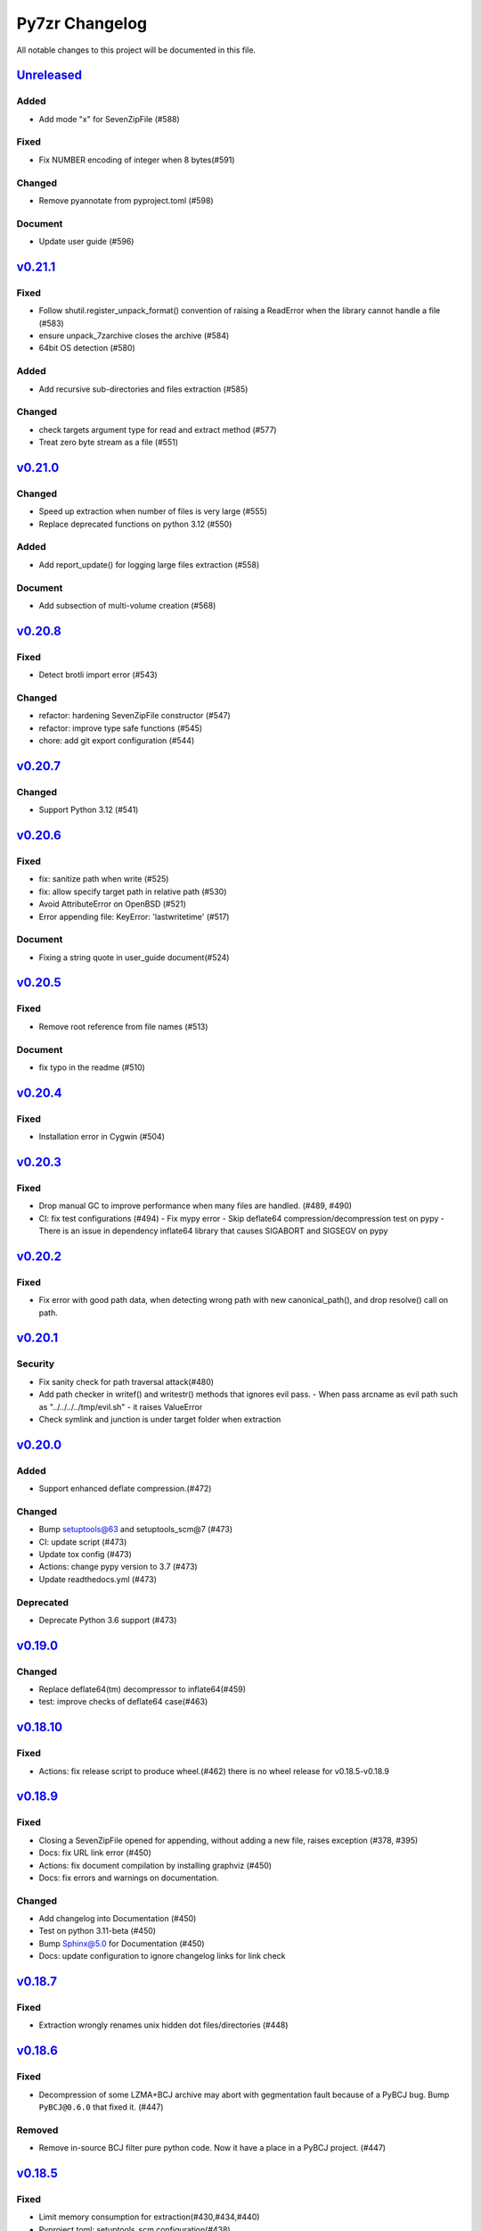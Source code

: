.. _changelog:

===============
Py7zr Changelog
===============

All notable changes to this project will be documented in this file.

`Unreleased`_
=============

Added
-----
* Add mode "x" for SevenZipFile (#588)

Fixed
-----
* Fix NUMBER encoding of integer when 8 bytes(#591)

Changed
-------
* Remove pyannotate from pyproject.toml (#598)

Document
--------
* Update user guide (#596)

`v0.21.1`_
==========
Fixed
-----
* Follow shutil.register_unpack_format() convention of raising a ReadError
  when the library cannot handle a file (#583)
* ensure unpack_7zarchive closes the archive (#584)
* 64bit OS detection (#580)

Added
-----
* Add recursive sub-directories and files extraction (#585)

Changed
-------
* check targets argument type for read and extract method (#577)
* Treat zero byte stream as a file (#551)

`v0.21.0`_
==========
Changed
-------
* Speed up extraction when number of files is very large (#555)
* Replace deprecated functions on python 3.12 (#550)

Added
-----
* Add report_update() for logging large files extraction (#558)

Document
--------
* Add subsection of multi-volume creation (#568)

`v0.20.8`_
==========
Fixed
-----
* Detect brotli import error (#543)

Changed
-------
* refactor: hardening SevenZipFile constructor (#547)
* refactor: improve type safe functions (#545)
* chore: add git export configuration (#544)

`v0.20.7`_
==========
Changed
-------
* Support Python 3.12 (#541)

`v0.20.6`_
==========

Fixed
-----
* fix: sanitize path when write (#525)
* fix: allow specify target path in relative path (#530)
* Avoid AttributeError on OpenBSD (#521)
* Error appending file: KeyError: 'lastwritetime' (#517)

Document
--------
* Fixing a string quote in user_guide document(#524)

`v0.20.5`_
==========

Fixed
-----
* Remove root reference from file names (#513)

Document
--------
* fix typo in the readme (#510)

`v0.20.4`_
==========

Fixed
-----
* Installation error in Cygwin (#504)


`v0.20.3`_
==========

Fixed
-----

* Drop manual GC to improve performance when many files are handled. (#489, #490)
* CI: fix test configurations (#494)
  - Fix mypy error
  - Skip deflate64 compression/decompression test on pypy
  - There is an issue in dependency inflate64 library that causes SIGABORT and SIGSEGV on pypy

`v0.20.2`_
==========

Fixed
-----

* Fix error with good path data, when detecting wrong path
  with new canonical_path(), and drop resolve() call on path.

`v0.20.1`_
==========

Security
--------

* Fix sanity check for path traversal attack(#480)
* Add path checker in writef() and writestr() methods that ignores evil pass.
  - When pass arcname as evil path such as "../../../../tmp/evil.sh"
  - it raises ValueError
* Check symlink and junction is under target folder when extraction

`v0.20.0`_
==========

Added
-----
* Support enhanced deflate compression.(#472)

Changed
-------
* Bump setuptools@63 and setuptools_scm@7 (#473)
* CI: update script (#473)
* Update tox config (#473)
* Actions: change pypy version to 3.7 (#473)
* Update readthedocs.yml (#473)

Deprecated
----------
* Deprecate Python 3.6 support (#473)


`v0.19.0`_
==========

Changed
-------

* Replace deflate64(tm) decompressor to inflate64(#459)
* test: improve checks of deflate64 case(#463)

`v0.18.10`_
===========

Fixed
-----

* Actions: fix release script to produce wheel.(#462)
  there is no wheel release for v0.18.5-v0.18.9

`v0.18.9`_
==========

Fixed
-----

* Closing a SevenZipFile opened for appending, without adding a new file, raises exception (#378, #395)
* Docs: fix URL link error (#450)
* Actions: fix document compilation by installing graphviz (#450)
* Docs: fix errors and warnings on documentation.

Changed
-------

* Add changelog into Documentation (#450)
* Test on python 3.11-beta (#450)
* Bump Sphinx@5.0 for Documentation (#450)
* Docs: update configuration to ignore changelog links for link check

`v0.18.7`_
==========

Fixed
-----

* Extraction wrongly renames unix hidden dot files/directories (#448)

`v0.18.6`_
==========

Fixed
-----

* Decompression of some LZMA+BCJ archive may abort with gegmentation fault
  because of a PyBCJ bug. Bump ``PyBCJ@0.6.0`` that fixed it. (#447)

Removed
-------

* Remove in-source BCJ filter pure python code.
  Now it have a place in a PyBCJ project. (#447)

`v0.18.5`_
==========

Fixed
-----
* Limit memory consumption for extraction(#430,#434,#440)
* Pyproject.toml: setuptools_scm configuration(#438)

Changed
-------
* Build package with ``pip wheel`` with python 3.9 on Ubuntu 20.04
* Check py3.8, 3.9 and 3.10 on Azure-Pipelines CI/CD.

`v0.18.4`_
==========

Fixed
-----
* Raise exception properly when threaded extraction(#431,#432)
* Actions: fix tox test(#433)

Changed
-------
* Change pyproject.toml:license table to be text key and SPDX license name(#435, #436)

`v0.18.3`_
==========

Fixed
-----
* ppmd: send extra byte b"\0" to pyppmd.Ppmd7Decompressor,
  when input is exhausted, but it indicate needs_input.
  This is a same behavior as p7zip decoder does. (#417)
* README: fix example code(#426)

Changed
-------
* Bump ``PyPPMd@0.18.1`` (#420,#427)
* pyproject.toml: Add project section(#428)

`v0.18.1`_
==========

Changed
-------
* Limit dependency pyppmd to v0.17.x

Fixed
-----
* Fix mypy error with mypy 0.940(#421)

`v0.18.0`_
==========

Added
-----
* Support DEFLATE64 decompression(#399)

Fixed
-----
* Docs: fix typo for readall method argument(#416)

Changed
-------
* Get status down for PPMd compression/decompression(#418)
  PPMd decompression has a bug easily to fail decompression.

`v0.17.4`_
==========

Fixed
-----
* When extracting and target archive compressed with unsupported LZMA2+BCJ2, py7zr raise unexpected exception. Fix to raise better exception message

Changed
-------
* docs: Add explanation of empty file specification

`v0.17.3`_
==========

Security
--------
* Check against directory traversal attack by file pathes in archive (#406,#407)

`v0.17.2`_
==========

Fixed
-----
* writef method detect wrong size of data(#397)

Changed
-------
* Improve callback object check and error message(#387)

`v0.17.1`_
==========

Fixed
-----
* Allow 7zAES+LZMA2+BCJ combination for compression(#392)
* Argument error when raising UnsupportedCompressionMethodError(#394)
* Detect memory leak in test and fix some leaks(#388)
* Fix filename and property decode in UTF-16(#391)

Changed
-------
* Azure: use ``macos@10.15`` for test(#389)

`v0.17.0`_
==========

Fixed
-----
* Extraction: overwrite a symbolic link sometimes failed(#383)
* Allow creation of archive without any write call(#369,#372)
* Type check configuration update (#384)
* Adjust for type check errors (#384)

`v0.16.4`_
==========

Fixed
-----
* Win32 file namespace convention doesn't work on Cygwin(#380,#381)
* Win32 file namespace convention doesn't work for network path(#380)

`v0.16.3`_
==========

Fixed
-----
* Reduce memory consumptions and fix memory_error on 32bit python (#370,#373,#374,#375)

Added
-----
* Add CI test for python 3.10 (#371)

`v0.16.2`_
==========

Added
-----
* Bundle type hint data
* README: Add conda recipe(#342)

Changed
-------
* Use PyBCJ instead of bcj-cffi.(#368)
* Docs: change recommended python versions
* CI: benchmark on python 3.10
* Test expectation for python 3.10 change
* Improve exceptions and error messages
* Docs: add description of ArchiveInfo class
* Docs: fix typo on shutil integration(#353)
* Bump pyzstd@0.15.0
* Bump pyppmd@0.17.0

Fixed
-----
* Docs: specification error of signature header data types.
* Fix infinite loop in extract(#354)

`v0.16.1`_
==========

Added
-----
* type hint for mypy

`v0.16.0`_
==========

Added
-----
* Add Brotli compression.
* CI: Test on AArch64.

Changed
-------
* CLI: support multi-volume archive without making temporary file(#311)
* Filter parameter: PPMd: mem is now accept int or "<val>{m|k|b}" as same as 7-zip command line option.
  int value is recognized as "1 << val" ie. 24 means 4MB.
* Dependency: PyPPMd v0.14.0+
* Dependency PyCryptodome to PyCryptodomex
  that changes package name from PyCrypto to PyCryptodome(#334)


.. History links
.. _Unreleased: https://github.com/miurahr/py7zr/compare/v0.21.1...HEAD
.. _v0.21.1: https://github.com/miurahr/py7zr/compare/v0.21.0...v0.21.1
.. _v0.21.0: https://github.com/miurahr/py7zr/compare/v0.20.8...v0.21.0
.. _v0.20.8: https://github.com/miurahr/py7zr/compare/v0.20.7...v0.20.8
.. _v0.20.7: https://github.com/miurahr/py7zr/compare/v0.20.6...v0.20.7
.. _v0.20.6: https://github.com/miurahr/py7zr/compare/v0.20.5...v0.20.6
.. _v0.20.5: https://github.com/miurahr/py7zr/compare/v0.20.4...v0.20.5
.. _v0.20.4: https://github.com/miurahr/py7zr/compare/v0.20.3...v0.20.4
.. _v0.20.3: https://github.com/miurahr/py7zr/compare/v0.20.2...v0.20.3
.. _v0.20.2: https://github.com/miurahr/py7zr/compare/v0.20.1...v0.20.2
.. _v0.20.1: https://github.com/miurahr/py7zr/compare/v0.20.0...v0.20.1
.. _v0.20.0: https://github.com/miurahr/py7zr/compare/v0.19.0...v0.20.0
.. _v0.19.0: https://github.com/miurahr/py7zr/compare/v0.18.10...v0.19.0
.. _v0.18.10: https://github.com/miurahr/py7zr/compare/v0.18.9...v0.18.10
.. _v0.18.9: https://github.com/miurahr/py7zr/compare/v0.18.7...v0.18.9
.. _v0.18.7: https://github.com/miurahr/py7zr/compare/v0.18.6...v0.18.7
.. _v0.18.6: https://github.com/miurahr/py7zr/compare/v0.18.5...v0.18.6
.. _v0.18.5: https://github.com/miurahr/py7zr/compare/v0.18.4...v0.18.5
.. _v0.18.4: https://github.com/miurahr/py7zr/compare/v0.18.3...v0.18.4
.. _v0.18.3: https://github.com/miurahr/py7zr/compare/v0.18.1...v0.18.3
.. _v0.18.1: https://github.com/miurahr/py7zr/compare/v0.18.0...v0.18.1
.. _v0.18.0: https://github.com/miurahr/py7zr/compare/v0.17.4...v0.18.0
.. _v0.17.4: https://github.com/miurahr/py7zr/compare/v0.17.3...v0.17.4
.. _v0.17.3: https://github.com/miurahr/py7zr/compare/v0.17.2...v0.17.3
.. _v0.17.2: https://github.com/miurahr/py7zr/compare/v0.17.1...v0.17.2
.. _v0.17.1: https://github.com/miurahr/py7zr/compare/v0.17.0...v0.17.1
.. _v0.17.0: https://github.com/miurahr/py7zr/compare/v0.16.4...v0.17.0
.. _v0.16.4: https://github.com/miurahr/py7zr/compare/v0.16.3...v0.16.4
.. _v0.16.3: https://github.com/miurahr/py7zr/compare/v0.16.2...v0.16.3
.. _v0.16.2: https://github.com/miurahr/py7zr/compare/v0.16.1...v0.16.2
.. _v0.16.1: https://github.com/miurahr/py7zr/compare/v0.16.0...v0.16.1
.. _v0.16.0: https://github.com/miurahr/py7zr/compare/v0.15.2...v0.16.0
